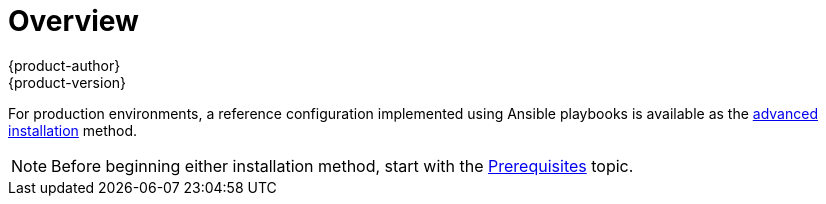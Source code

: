 = Overview
{product-author}
{product-version}
:data-uri:
:icons:
:experimental:
:prewrap!:

ifdef::openshift-enterprise[]
The link:quick_install.html[quick installation] method allows you to use an
interactive CLI utility to install OpenShift across a set of hosts. The utility
is a self-contained wrapper intended for usage on a Red Hat Enterprise Linux 7
host.
endif::[]

ifdef::openshift-origin[]
You can quickly get OpenShift Origin running by choosing an installation method
in link:../../getting_started/administrators.html[Getting Started for
Administrators].
endif::[]

For production environments, a reference configuration implemented using Ansible
playbooks is available as the link:advanced_install.html[advanced installation]
method.

[NOTE]
====
Before beginning either installation method, start with the
link:prerequisites.html[Prerequisites] topic.
====
